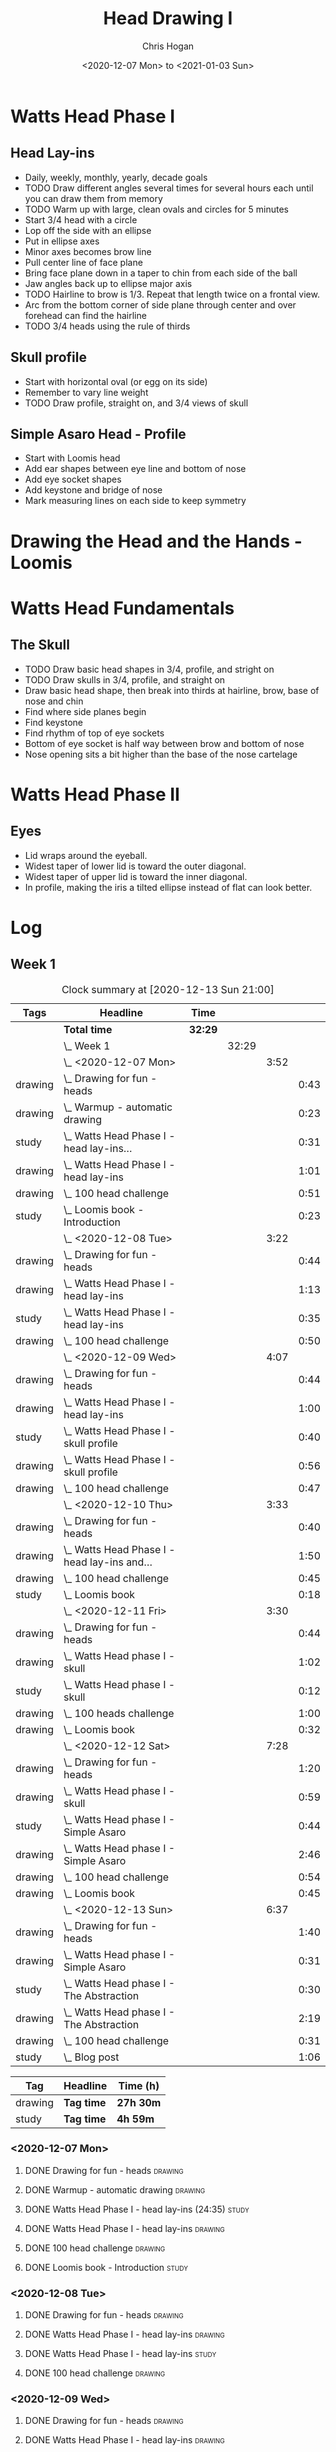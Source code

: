 #+TITLE: Head Drawing I
#+AUTHOR: Chris Hogan
#+DATE: <2020-12-07 Mon> to <2021-01-03 Sun>
#+STARTUP: nologdone

* Watts Head Phase I
** Head Lay-ins
   - Daily, weekly, monthly, yearly, decade goals
   - TODO Draw different angles several times for several hours each until you
     can draw them from memory
   - TODO Warm up with large, clean ovals and circles for 5 minutes
   - Start 3/4 head with a circle
   - Lop off the side with an ellipse
   - Put in ellipse axes
   - Minor axes becomes brow line
   - Pull center line of face plane
   - Bring face plane down in a taper to chin from each side of the ball
   - Jaw angles back up to ellipse major axis
   - TODO Hairline to brow is 1/3. Repeat that length twice on a frontal view.
   - Arc from the bottom corner of side plane through center and over forehead
     can find the hairline
   - TODO 3/4 heads using the rule of thirds
** Skull profile
   - Start with horizontal oval (or egg on its side)
   - Remember to vary line weight
   - TODO Draw profile, straight on, and 3/4 views of skull
** Simple Asaro Head - Profile
   - Start with Loomis head
   - Add ear shapes between eye line and bottom of nose
   - Add eye socket shapes
   - Add keystone and bridge of nose
   - Mark measuring lines on each side to keep symmetry
* Drawing the Head and the Hands - Loomis
* Watts Head Fundamentals
** The Skull
   - TODO Draw basic head shapes in 3/4, profile, and stright on
   - TODO Draw skulls in 3/4, profile, and straight on
   - Draw basic head shape, then break into thirds at hairline, brow, base of
     nose and chin
   - Find where side planes begin
   - Find keystone
   - Find rhythm of top of eye sockets
   - Bottom of eye socket is half way between brow and bottom of nose
   - Nose opening sits a bit higher than the base of the nose cartelage
* Watts Head Phase II
** Eyes
   - Lid wraps around the eyeball.
   - Widest taper of lower lid is toward the outer diagonal.
   - Widest taper of upper lid is toward the inner diagonal.
   - In profile, making the iris a tilted ellipse instead of flat can look better.

* Log
** Week 1
#+BEGIN: clocktable :scope subtree :maxlevel 5 :tags t
#+CAPTION: Clock summary at [2020-12-13 Sun 21:00]
| Tags    | Headline                                         | Time    |       |      |      |
|---------+--------------------------------------------------+---------+-------+------+------|
|         | *Total time*                                     | *32:29* |       |      |      |
|---------+--------------------------------------------------+---------+-------+------+------|
|         | \_  Week 1                                       |         | 32:29 |      |      |
|         | \_    <2020-12-07 Mon>                           |         |       | 3:52 |      |
| drawing | \_      Drawing for fun - heads                  |         |       |      | 0:43 |
| drawing | \_      Warmup - automatic drawing               |         |       |      | 0:23 |
| study   | \_      Watts Head Phase I - head lay-ins...     |         |       |      | 0:31 |
| drawing | \_      Watts Head Phase I - head lay-ins        |         |       |      | 1:01 |
| drawing | \_      100 head challenge                       |         |       |      | 0:51 |
| study   | \_      Loomis book - Introduction               |         |       |      | 0:23 |
|         | \_    <2020-12-08 Tue>                           |         |       | 3:22 |      |
| drawing | \_      Drawing for fun - heads                  |         |       |      | 0:44 |
| drawing | \_      Watts Head Phase I - head lay-ins        |         |       |      | 1:13 |
| study   | \_      Watts Head Phase I - head lay-ins        |         |       |      | 0:35 |
| drawing | \_      100 head challenge                       |         |       |      | 0:50 |
|         | \_    <2020-12-09 Wed>                           |         |       | 4:07 |      |
| drawing | \_      Drawing for fun - heads                  |         |       |      | 0:44 |
| drawing | \_      Watts Head Phase I - head lay-ins        |         |       |      | 1:00 |
| study   | \_      Watts Head Phase I - skull profile       |         |       |      | 0:40 |
| drawing | \_      Watts Head Phase I - skull profile       |         |       |      | 0:56 |
| drawing | \_      100 head challenge                       |         |       |      | 0:47 |
|         | \_    <2020-12-10 Thu>                           |         |       | 3:33 |      |
| drawing | \_      Drawing for fun - heads                  |         |       |      | 0:40 |
| drawing | \_      Watts Head Phase I - head lay-ins and... |         |       |      | 1:50 |
| drawing | \_      100 head challenge                       |         |       |      | 0:45 |
| study   | \_      Loomis book                              |         |       |      | 0:18 |
|         | \_    <2020-12-11 Fri>                           |         |       | 3:30 |      |
| drawing | \_      Drawing for fun - heads                  |         |       |      | 0:44 |
| drawing | \_      Watts Head phase I - skull               |         |       |      | 1:02 |
| study   | \_      Watts Head phase I - skull               |         |       |      | 0:12 |
| drawing | \_      100 heads challenge                      |         |       |      | 1:00 |
| drawing | \_      Loomis book                              |         |       |      | 0:32 |
|         | \_    <2020-12-12 Sat>                           |         |       | 7:28 |      |
| drawing | \_      Drawing for fun - heads                  |         |       |      | 1:20 |
| drawing | \_      Watts Head phase I - skull               |         |       |      | 0:59 |
| study   | \_      Watts Head phase I - Simple Asaro        |         |       |      | 0:44 |
| drawing | \_      Watts Head phase I - Simple Asaro        |         |       |      | 2:46 |
| drawing | \_      100 head challenge                       |         |       |      | 0:54 |
| drawing | \_      Loomis book                              |         |       |      | 0:45 |
|         | \_    <2020-12-13 Sun>                           |         |       | 6:37 |      |
| drawing | \_      Drawing for fun - heads                  |         |       |      | 1:40 |
| drawing | \_      Watts Head phase I - Simple Asaro        |         |       |      | 0:31 |
| study   | \_      Watts Head phase I - The Abstraction     |         |       |      | 0:30 |
| drawing | \_      Watts Head phase I - The Abstraction     |         |       |      | 2:19 |
| drawing | \_      100 head challenge                       |         |       |      | 0:31 |
| study   | \_      Blog post                                |         |       |      | 1:06 |
#+END:

#+BEGIN: clocktable-by-tag :scope subtree :maxlevel 7 :match ("drawing" "study")
| Tag     | Headline   | Time (h)  |
|---------+------------+-----------|
| drawing | *Tag time* | *27h 30m* |
|---------+------------+-----------|
| study   | *Tag time* | *4h 59m*  |

#+END:

*** <2020-12-07 Mon>
**** DONE Drawing for fun - heads                                   :drawing:
     :LOGBOOK:
     CLOCK: [2020-12-07 Mon 06:59]--[2020-12-07 Mon 07:42] =>  0:43
     :END:
**** DONE Warmup - automatic drawing                                :drawing:
     :LOGBOOK:
     CLOCK: [2020-12-07 Mon 18:00]--[2020-12-07 Mon 18:23] =>  0:23
     :END:
**** DONE Watts Head Phase I - head lay-ins (24:35)                   :study:
     :LOGBOOK:
     CLOCK: [2020-12-07 Mon 19:54]--[2020-12-07 Mon 20:02] =>  0:08
     CLOCK: [2020-12-07 Mon 18:27]--[2020-12-07 Mon 18:50] =>  0:23
     :END:
**** DONE Watts Head Phase I - head lay-ins                         :drawing:
     :LOGBOOK:
     CLOCK: [2020-12-07 Mon 18:50]--[2020-12-07 Mon 19:51] =>  1:01
     :END:
**** DONE 100 head challenge                                        :drawing:
     :LOGBOOK:
     CLOCK: [2020-12-07 Mon 20:05]--[2020-12-07 Mon 20:56] =>  0:51
     :END:
**** DONE Loomis book - Introduction                                  :study:
     :LOGBOOK:
     CLOCK: [2020-12-07 Mon 21:05]--[2020-12-07 Mon 21:28] =>  0:23
     :END:
*** <2020-12-08 Tue>
**** DONE Drawing for fun - heads                                   :drawing:
     :LOGBOOK:
     CLOCK: [2020-12-08 Tue 06:58]--[2020-12-08 Tue 07:42] =>  0:44
     :END:
**** DONE Watts Head Phase I - head lay-ins                         :drawing:
     :LOGBOOK:
     CLOCK: [2020-12-08 Tue 20:02]--[2020-12-08 Tue 20:22] =>  0:18
     CLOCK: [2020-12-08 Tue 19:06]--[2020-12-08 Tue 19:37] =>  0:31
     CLOCK: [2020-12-08 Tue 18:33]--[2020-12-08 Tue 18:55] =>  0:22
     :END:
**** DONE Watts Head Phase I - head lay-ins                           :study:
     :LOGBOOK:
     CLOCK: [2020-12-08 Tue 19:38]--[2020-12-08 Tue 20:02] =>  0:24
     CLOCK: [2020-12-08 Tue 18:55]--[2020-12-08 Tue 19:06] =>  0:11
     :END:
**** DONE 100 head challenge                                        :drawing:
     :LOGBOOK:
     CLOCK: [2020-12-08 Tue 20:22]--[2020-12-08 Tue 21:12] =>  0:50
     :END:
*** <2020-12-09 Wed>
**** DONE Drawing for fun - heads                                   :drawing:
     :LOGBOOK:
     CLOCK: [2020-12-09 Wed 06:57]--[2020-12-09 Wed 07:41] =>  0:44
     :END:
**** DONE Watts Head Phase I - head lay-ins                         :drawing:
     :LOGBOOK:
     CLOCK: [2020-12-09 Wed 17:57]--[2020-12-09 Wed 18:57] =>  1:00
     :END:
**** DONE Watts Head Phase I - skull profile                          :study:
     :LOGBOOK:
     CLOCK: [2020-12-09 Wed 19:00]--[2020-12-09 Wed 19:40] =>  0:40
     :END:
**** DONE Watts Head Phase I - skull profile                        :drawing:
     :LOGBOOK:
     CLOCK: [2020-12-09 Wed 19:41]--[2020-12-09 Wed 20:37] =>  0:56
     :END:
**** DONE 100 head challenge                                        :drawing:
     :LOGBOOK:
     CLOCK: [2020-12-09 Wed 20:37]--[2020-12-09 Wed 21:24] =>  0:47
     :END:
*** <2020-12-10 Thu>
**** DONE Drawing for fun - heads                                   :drawing:
     :LOGBOOK:
     CLOCK: [2020-12-10 Thu 07:02]--[2020-12-10 Thu 07:42] =>  0:40
     :END:
**** DONE Watts Head Phase I - head lay-ins and skull               :drawing:
     :LOGBOOK:
     CLOCK: [2020-12-10 Thu 19:04]--[2020-12-10 Thu 20:04] =>  1:00
     CLOCK: [2020-12-10 Thu 17:08]--[2020-12-10 Thu 17:58] =>  0:50
     :END:
**** DONE 100 head challenge                                        :drawing:
     :LOGBOOK:
     CLOCK: [2020-12-10 Thu 20:04]--[2020-12-10 Thu 20:49] =>  0:45
     :END:
**** DONE Loomis book                                                 :study:
     :LOGBOOK:
     CLOCK: [2020-12-10 Thu 20:50]--[2020-12-10 Thu 21:08] =>  0:18
     :END:
*** <2020-12-11 Fri>
**** DONE Drawing for fun - heads                                   :drawing:
     :LOGBOOK:
     CLOCK: [2020-12-11 Fri 06:58]--[2020-12-11 Fri 07:42] =>  0:44
     :END:
**** DONE Watts Head phase I - skull                                :drawing:
     :LOGBOOK:
     CLOCK: [2020-12-11 Fri 18:24]--[2020-12-11 Fri 19:26] =>  1:02
     :END:
**** DONE Watts Head phase I - skull                                  :study:
     :LOGBOOK:
     CLOCK: [2020-12-11 Fri 18:12]--[2020-12-11 Fri 18:24] =>  0:12
     :END:
**** DONE 100 heads challenge                                       :drawing:
     :LOGBOOK:
     CLOCK: [2020-12-11 Fri 19:42]--[2020-12-11 Fri 20:42] =>  1:00
     :END:
**** DONE Loomis book                                               :drawing:
     :LOGBOOK:
     CLOCK: [2020-12-11 Fri 20:42]--[2020-12-11 Fri 21:14] =>  0:32
     :END:
*** <2020-12-12 Sat>
**** DONE Drawing for fun - heads                                   :drawing:
     :LOGBOOK:
     CLOCK: [2020-12-12 Sat 09:09]--[2020-12-12 Sat 10:29] =>  1:20
     :END:
**** DONE Watts Head phase I - skull                                :drawing:
     :LOGBOOK:
     CLOCK: [2020-12-12 Sat 10:46]--[2020-12-12 Sat 11:45] =>  0:59
     :END:
**** DONE Watts Head phase I - Simple Asaro                           :study:
     :LOGBOOK:
     CLOCK: [2020-12-12 Sat 15:48]--[2020-12-12 Sat 16:02] =>  0:14
     CLOCK: [2020-12-12 Sat 13:30]--[2020-12-12 Sat 14:00] =>  0:30
     :END:
**** DONE Watts Head phase I - Simple Asaro                         :drawing:
     :LOGBOOK:
     CLOCK: [2020-12-12 Sat 17:52]--[2020-12-12 Sat 19:07] =>  1:15
     CLOCK: [2020-12-12 Sat 14:15]--[2020-12-12 Sat 15:46] =>  1:31
     :END:
**** DONE 100 head challenge                                        :drawing:
     :LOGBOOK:
     CLOCK: [2020-12-12 Sat 19:08]--[2020-12-12 Sat 20:02] =>  0:54
     :END:
**** DONE Loomis book                                               :drawing:
     :LOGBOOK:
     CLOCK: [2020-12-12 Sat 20:02]--[2020-12-12 Sat 20:47] =>  0:45
     :END:
*** <2020-12-13 Sun>
**** DONE Drawing for fun - heads                                   :drawing:
     :LOGBOOK:
     CLOCK: [2020-12-13 Sun 09:04]--[2020-12-13 Sun 10:44] =>  1:40
     :END:
**** DONE Watts Head phase I - Simple Asaro                         :drawing:
     :LOGBOOK:
     CLOCK: [2020-12-13 Sun 10:59]--[2020-12-13 Sun 11:30] =>  0:31
     :END:
**** DONE Watts Head phase I - The Abstraction                        :study:
     :LOGBOOK:
     CLOCK: [2020-12-13 Sun 11:30]--[2020-12-13 Sun 12:00] =>  0:30
     :END:
**** DONE Watts Head phase I - The Abstraction                      :drawing:
     :LOGBOOK:
     CLOCK: [2020-12-13 Sun 18:23]--[2020-12-13 Sun 19:22] =>  0:59
     CLOCK: [2020-12-13 Sun 13:40]--[2020-12-13 Sun 15:00] =>  1:20
     :END:
**** DONE 100 head challenge                                        :drawing:
     :LOGBOOK:
     CLOCK: [2020-12-13 Sun 19:23]--[2020-12-13 Sun 19:54] =>  0:31
     :END:
**** DONE Blog post                                                   :study:
     :LOGBOOK:
     CLOCK: [2020-12-13 Sun 19:54]--[2020-12-13 Sun 21:00] =>  1:06
     :END:
** Week 2
#+BEGIN: clocktable :scope subtree :maxlevel 6 :tags t
#+CAPTION: Clock summary at [2020-12-20 Sun 20:46]
| Tags    | Headline                                        | Time    |       |      |      |
|---------+-------------------------------------------------+---------+-------+------+------|
|         | *Total time*                                    | *26:06* |       |      |      |
|---------+-------------------------------------------------+---------+-------+------+------|
|         | \_  Week 2                                      |         | 26:06 |      |      |
|         | \_    <2020-12-14 Mon>                          |         |       | 3:47 |      |
| drawing | \_      Drawing for fun - heads                 |         |       |      | 0:45 |
| drawing | \_      Watts Head phase I - abstraction        |         |       |      | 1:43 |
| study   | \_      Watts Head phase I - classic asaro 9:00 |         |       |      | 0:13 |
| drawing | \_      100 head challenge                      |         |       |      | 0:47 |
| drawing | \_      Loomis book                             |         |       |      | 0:19 |
|         | \_    <2020-12-15 Tue>                          |         |       | 3:29 |      |
| drawing | \_      Drawing for fun - heads                 |         |       |      | 0:43 |
| drawing | \_      Watts Head phase I - abstraction        |         |       |      | 0:43 |
| study   | \_      Watts Head phase I - Classic Asaro      |         |       |      | 0:17 |
| drawing | \_      Watts Head phase I - Classic Asaro      |         |       |      | 1:22 |
| drawing | \_      Loomis book                             |         |       |      | 0:24 |
|         | \_    <2020-12-16 Wed>                          |         |       | 3:02 |      |
| drawing | \_      Drawing for fun - heads                 |         |       |      | 0:16 |
| drawing | \_      Watts Head phase I - Abstraction        |         |       |      | 1:46 |
| drawing | \_      Loomis Book                             |         |       |      | 1:00 |
|         | \_    <2020-12-17 Thu>                          |         |       | 3:02 |      |
| drawing | \_      Drawing for fun - heads                 |         |       |      | 0:45 |
| drawing | \_      Watts Head phase I - Classic Asaro      |         |       |      | 1:16 |
| drawing | \_      Loomis book                             |         |       |      | 1:01 |
|         | \_    <2020-12-18 Fri>                          |         |       | 2:58 |      |
| drawing | \_      Drawing for fun - heads                 |         |       |      | 0:44 |
| drawing | \_      Watts Head phase I - Classic Asaro      |         |       |      | 1:09 |
| drawing | \_      Loomis book                             |         |       |      | 1:05 |
|         | \_    <2020-12-19 Sat>                          |         |       | 4:22 |      |
| drawing | \_      Watts Heads phase I - Classic Asaro     |         |       |      | 2:35 |
| drawing | \_      Loomis book                             |         |       |      | 0:39 |
| study   | \_      Watts Head Fundamentals - Skulls        |         |       |      | 0:32 |
| drawing | \_      Watts Head Fundamentals - Skulls        |         |       |      | 0:36 |
|         | \_    <2020-12-20 Sun>                          |         |       | 5:26 |      |
| drawing | \_      Watts Heads phase I - Classic Asaro     |         |       |      | 4:24 |
| study   | \_      Blog                                    |         |       |      | 1:02 |
#+END:
#+BEGIN: clocktable-by-tag :scope subtree :maxlevel 6 :match ("drawing" "study")
| Tag     | Headline   | Time (h) |
|---------+------------+----------|
| drawing | *Tag time* | *24h 2m* |
|---------+------------+----------|
| study   | *Tag time* | *2h 4m*  |

#+END:

*** <2020-12-14 Mon>
**** DONE Drawing for fun - heads                                   :drawing:
     :LOGBOOK:
     CLOCK: [2020-12-14 Mon 06:56]--[2020-12-14 Mon 07:41] =>  0:45
     :END:
**** DONE Watts Head phase I - abstraction                          :drawing:
     :LOGBOOK:
     CLOCK: [2020-12-14 Mon 18:18]--[2020-12-14 Mon 20:01] =>  1:43
     :END:
**** DONE Watts Head phase I - classic asaro 9:00                     :study:
     :LOGBOOK:
     CLOCK: [2020-12-14 Mon 20:01]--[2020-12-14 Mon 20:14] =>  0:13
     :END:
**** DONE 100 head challenge                                        :drawing:
     :LOGBOOK:
     CLOCK: [2020-12-14 Mon 20:15]--[2020-12-14 Mon 21:02] =>  0:47
     :END:
**** DONE Loomis book                                               :drawing:
     :LOGBOOK:
     CLOCK: [2020-12-14 Mon 21:02]--[2020-12-14 Mon 21:21] =>  0:19
     :END:
*** <2020-12-15 Tue>
**** DONE Drawing for fun - heads                                   :drawing:
     :LOGBOOK:
     CLOCK: [2020-12-15 Tue 06:59]--[2020-12-15 Tue 07:42] =>  0:43
     :END:
**** DONE Watts Head phase I - abstraction                          :drawing:
     :LOGBOOK:
     CLOCK: [2020-12-15 Tue 18:05]--[2020-12-15 Tue 18:48] =>  0:43
     :END:
**** DONE Watts Head phase I - Classic Asaro                          :study:
     :LOGBOOK:
     CLOCK: [2020-12-15 Tue 18:48]--[2020-12-15 Tue 19:05] =>  0:17
     :END:
**** DONE Watts Head phase I - Classic Asaro                        :drawing:
     :LOGBOOK:
     CLOCK: [2020-12-15 Tue 20:20]--[2020-12-15 Tue 20:55] =>  0:35
     CLOCK: [2020-12-15 Tue 19:08]--[2020-12-15 Tue 19:55] =>  0:47
     :END:
**** DONE Loomis book                                               :drawing:
     :LOGBOOK:
     CLOCK: [2020-12-15 Tue 20:55]--[2020-12-15 Tue 21:19] =>  0:24
     :END:
*** <2020-12-16 Wed>
**** DONE Drawing for fun - heads                                   :drawing:
     :LOGBOOK:
     CLOCK: [2020-12-16 Wed 07:16]--[2020-12-16 Wed 07:32] =>  0:16
     :END:
**** DONE Watts Head phase I - Abstraction                          :drawing:
     :LOGBOOK:
     CLOCK: [2020-12-16 Wed 18:15]--[2020-12-16 Wed 20:01] =>  1:46
     :END:
**** DONE Loomis Book                                               :drawing:
     :LOGBOOK:
     CLOCK: [2020-12-16 Wed 20:28]--[2020-12-16 Wed 21:28] =>  1:00
     :END:
*** <2020-12-17 Thu>
**** DONE Drawing for fun - heads                                   :drawing:
     :LOGBOOK:
     CLOCK: [2020-12-17 Thu 06:57]--[2020-12-17 Thu 07:42] =>  0:45
     :END:
**** DONE Watts Head phase I - Classic Asaro                        :drawing:
     :LOGBOOK:
     CLOCK: [2020-12-17 Thu 18:52]--[2020-12-17 Thu 20:08] =>  1:16
     :END:
**** DONE Loomis book                                               :drawing:
     :LOGBOOK:
     CLOCK: [2020-12-17 Thu 20:13]--[2020-12-17 Thu 21:14] =>  1:01
     :END:
*** <2020-12-18 Fri>
**** DONE Drawing for fun - heads                                   :drawing:
     :LOGBOOK:
     CLOCK: [2020-12-18 Fri 06:58]--[2020-12-18 Fri 07:42] =>  0:44
     :END:
**** DONE Watts Head phase I - Classic Asaro                        :drawing:
     :LOGBOOK:
     CLOCK: [2020-12-18 Fri 18:30]--[2020-12-18 Fri 19:39] =>  1:09
     :END:
**** DONE Loomis book                                               :drawing:
     :LOGBOOK:
     CLOCK: [2020-12-18 Fri 19:59]--[2020-12-18 Fri 21:04] =>  1:05
     :END:
*** <2020-12-19 Sat>
**** DONE Watts Heads phase I - Classic Asaro                       :drawing:
     :LOGBOOK:
     CLOCK: [2020-12-19 Sat 15:06]--[2020-12-19 Sat 16:26] =>  1:20
     CLOCK: [2020-12-19 Sat 10:35]--[2020-12-19 Sat 11:50] =>  1:15
     :END:
**** DONE Loomis book                                               :drawing:
     :LOGBOOK:
     CLOCK: [2020-12-19 Sat 18:14]--[2020-12-19 Sat 18:53] =>  0:39
     :END:
**** DONE Watts Head Fundamentals - Skulls                            :study:
     :LOGBOOK:
     CLOCK: [2020-12-19 Sat 19:46]--[2020-12-19 Sat 20:06] =>  0:20
     CLOCK: [2020-12-19 Sat 18:58]--[2020-12-19 Sat 19:10] =>  0:12
     :END:
**** DONE Watts Head Fundamentals - Skulls                          :drawing:
     :LOGBOOK:
     CLOCK: [2020-12-19 Sat 19:10]--[2020-12-19 Sat 19:46] =>  0:36
     :END:
*** <2020-12-20 Sun>
**** DONE Watts Heads phase I - Classic Asaro                       :drawing:
     :LOGBOOK:
     CLOCK: [2020-12-20 Sun 18:20]--[2020-12-20 Sun 19:43] =>  1:23
     CLOCK: [2020-12-20 Sun 14:32]--[2020-12-20 Sun 16:02] =>  1:30
     CLOCK: [2020-12-20 Sun 10:16]--[2020-12-20 Sun 11:47] =>  1:31
     :END:
**** DONE Blog                                                        :study:
     :LOGBOOK:
     CLOCK: [2020-12-20 Sun 19:44]--[2020-12-20 Sun 20:46] =>  1:02
     :END:
** Week 3
#+BEGIN: clocktable :scope subtree :maxlevel 6 :tags t
#+CAPTION: Clock summary at [2020-12-27 Sun 20:57]
| Tags    | Headline                                         | Time    |       |      |      |
|---------+--------------------------------------------------+---------+-------+------+------|
|         | *Total time*                                     | *29:21* |       |      |      |
|---------+--------------------------------------------------+---------+-------+------+------|
|         | \_  Week 3                                       |         | 29:21 |      |      |
|         | \_    <2020-12-21 Mon>                           |         |       | 3:23 |      |
| drawing | \_      Watts Heads phase I - Classic Asaro      |         |       |      | 1:27 |
| drawing | \_      Watts Head Fundamentals - The Skull      |         |       |      | 1:56 |
|         | \_    <2020-12-22 Tue>                           |         |       | 4:05 |      |
| drawing | \_      Watts Head Fundamentals - The Skull      |         |       |      | 0:38 |
| drawing | \_      Watts Head Fundamentals - Reilly...      |         |       |      | 3:27 |
|         | \_    <2020-12-23 Wed>                           |         |       | 5:01 |      |
| drawing | \_      Watts Head Fundamentals - Reilly...      |         |       |      | 3:04 |
| drawing | \_      Watts Head Fundamentals - Features       |         |       |      | 1:57 |
|         | \_    <2020-12-24 Thu>                           |         |       | 4:47 |      |
| drawing | \_      Watts Head Fundamentals - Features       |         |       |      | 3:37 |
| drawing | \_      Loomis Book                              |         |       |      | 1:10 |
|         | \_    <2020-12-25 Fri>                           |         |       | 2:43 |      |
| drawing | \_      Watts Head Fundamentals - Value study    |         |       |      | 1:07 |
| drawing | \_      Watts Head Fundamentals - Two-Value head |         |       |      | 1:36 |
|         | \_    <2020-12-26 Sat>                           |         |       | 4:59 |      |
| drawing | \_      Watts Head Fundamentals - Two-Value head |         |       |      | 2:00 |
| drawing | \_      Guoache value scale                      |         |       |      | 0:47 |
| drawing | \_      Watts Head Fundamentals - Two-Value head |         |       |      | 2:12 |
|         | \_    <2020-12-27 Sun>                           |         |       | 4:23 |      |
| drawing | \_      Watts Fundamentals - Full value study    |         |       |      | 1:44 |
| drawing | \_      Watts Fundamentals - Two value study     |         |       |      | 1:42 |
| study   | \_      Blog post                                |         |       |      | 0:57 |
#+END:
#+BEGIN: clocktable-by-tag :scope subtree :maxlevel 6 :match ("drawing" "study")
| Tag     | Headline   | Time (h)  |
|---------+------------+-----------|
| drawing | *Tag time* | *28h 24m* |
|---------+------------+-----------|
| study   | *Tag time* | *0h 57m*  |

#+END:

*** <2020-12-21 Mon>
**** DONE Watts Heads phase I - Classic Asaro                       :drawing:
     :LOGBOOK:
     CLOCK: [2020-12-21 Mon 10:09]--[2020-12-21 Mon 11:36] =>  1:27
     :END:
**** DONE Watts Head Fundamentals - The Skull                       :drawing:
     :LOGBOOK:
     CLOCK: [2020-12-21 Mon 19:38]--[2020-12-21 Mon 20:25] =>  0:47
     CLOCK: [2020-12-21 Mon 18:05]--[2020-12-21 Mon 19:14] =>  1:09
     :END:
*** <2020-12-22 Tue>
**** DONE Watts Head Fundamentals - The Skull                       :drawing:
     :LOGBOOK:
     CLOCK: [2020-12-22 Tue 10:24]--[2020-12-22 Tue 11:02] =>  0:38
     :END:
**** DONE Watts Head Fundamentals - Reilly Abstraction              :drawing:
     :LOGBOOK:
     CLOCK: [2020-12-22 Tue 19:12]--[2020-12-22 Tue 21:06] =>  1:54
     CLOCK: [2020-12-22 Tue 13:58]--[2020-12-22 Tue 15:00] =>  1:02
     CLOCK: [2020-12-22 Tue 11:09]--[2020-12-22 Tue 11:40] =>  0:31
     :END:
*** <2020-12-23 Wed>
**** DONE Watts Head Fundamentals - Reilly Abstraction              :drawing:
     :LOGBOOK:
     CLOCK: [2020-12-23 Wed 14:51]--[2020-12-23 Wed 16:19] =>  1:28
     CLOCK: [2020-12-23 Wed 10:06]--[2020-12-23 Wed 11:42] =>  1:36
     :END:
**** DONE Watts Head Fundamentals - Features                        :drawing:
     :LOGBOOK:
     CLOCK: [2020-12-23 Wed 18:21]--[2020-12-23 Wed 20:18] =>  1:57
     :END:
*** <2020-12-24 Thu>
**** DONE Watts Head Fundamentals - Features                        :drawing:
     :LOGBOOK:
     CLOCK: [2020-12-24 Thu 17:43]--[2020-12-24 Thu 18:49] =>  1:06
     CLOCK: [2020-12-24 Thu 15:17]--[2020-12-24 Thu 16:18] =>  1:01
     CLOCK: [2020-12-24 Thu 10:08]--[2020-12-24 Thu 11:38] =>  1:30
     :END:
**** DONE Loomis Book                                               :drawing:
     :LOGBOOK:
     CLOCK: [2020-12-24 Thu 18:49]--[2020-12-24 Thu 19:59] =>  1:10
     :END:
*** <2020-12-25 Fri>
**** DONE Watts Head Fundamentals - Value study                     :drawing:
     :LOGBOOK:
     CLOCK: [2020-12-25 Fri 09:03]--[2020-12-25 Fri 10:10] =>  1:07
     :END:
**** DONE Watts Head Fundamentals - Two-Value head                  :drawing:
     :LOGBOOK:
     CLOCK: [2020-12-25 Fri 12:45]--[2020-12-25 Fri 14:21] =>  1:36
     :END:
*** <2020-12-26 Sat>
**** DONE Watts Head Fundamentals - Two-Value head                  :drawing:
     :LOGBOOK:
     CLOCK: [2020-12-26 Sat 13:15]--[2020-12-26 Sat 14:15] =>  1:00
     CLOCK: [2020-12-26 Sat 11:01]--[2020-12-26 Sat 12:01] =>  1:00
     :END:
**** DONE Guoache value scale                                       :drawing:
     :LOGBOOK:
     CLOCK: [2020-12-26 Sat 14:25]--[2020-12-26 Sat 15:12] =>  0:47
     :END:
**** DONE Watts Head Fundamentals - Two-Value head                  :drawing:
     :LOGBOOK:
     CLOCK: [2020-12-26 Sat 19:00]--[2020-12-26 Sat 21:12] =>  2:12
     :END:
*** <2020-12-27 Sun>
**** DONE Watts Fundamentals - Full value study                     :drawing:
     :LOGBOOK:
     CLOCK: [2020-12-27 Sun 14:01]--[2020-12-27 Sun 14:54] =>  0:53
     CLOCK: [2020-12-27 Sun 11:06]--[2020-12-27 Sun 11:57] =>  0:51
     :END:
**** DONE Watts Fundamentals - Two value study                      :drawing:
     :LOGBOOK:
     CLOCK: [2020-12-27 Sun 18:29]--[2020-12-27 Sun 20:11] =>  1:42
     :END:
**** DONE Blog post                                                   :study:
     :LOGBOOK:
     CLOCK: [2020-12-27 Sun 20:00]--[2020-12-27 Sun 20:57] =>  0:57
     :END:

** Week 4
#+BEGIN: clocktable :scope subtree :maxlevel 6 :tags t
#+CAPTION: Clock summary at [2020-12-31 Thu 20:32]
| Tags    | Headline                                        | Time    |       |      |      |
|---------+-------------------------------------------------+---------+-------+------+------|
|         | *Total time*                                    | *19:40* |       |      |      |
|---------+-------------------------------------------------+---------+-------+------+------|
|         | \_  Week 4                                      |         | 19:40 |      |      |
|         | \_    <2020-12-28 Mon>                          |         |       | 3:57 |      |
| drawing | \_      Watts Head Fundamentals - 2-value...    |         |       |      | 2:39 |
| study   | \_      Watts Head Fundamentals - 2-value...    |         |       |      | 0:34 |
| drawing | \_      Draw from Imagination - heads           |         |       |      | 0:44 |
|         | \_    <2020-12-29 Tue>                          |         |       | 6:31 |      |
| drawing | \_      Watts Head Fundamentals - Full value... |         |       |      | 4:35 |
| drawing | \_      Gouache painting - skull                |         |       |      | 1:56 |
|         | \_    <2020-12-30 Wed>                          |         |       | 2:52 |      |
| drawing | \_      Watts Head Drawing Phase II - Lips      |         |       |      | 2:52 |
|         | \_    <2020-12-31 Thu>                          |         |       | 6:20 |      |
| drawing | \_      Watts Head Drawing Phase II - Lips      |         |       |      | 1:08 |
| study   | \_      Watts Head Drawing Phase II - Eyes      |         |       |      | 0:53 |
| drawing | \_      Watts Head Drawing Phase II - Eyes      |         |       |      | 3:35 |
| study   | \_      FZD Design Cinema - 91                  |         |       |      | 0:30 |
| study   | \_      FZD Design Cinema - 92                  |         |       |      | 0:14 |
#+END:
#+BEGIN: clocktable-by-tag :maxlevel 6 :match ("drawing" "study")
| Tag     | Headline   | Time (h)  |
|---------+------------+-----------|
| drawing | *Tag time* | *17h 29m* |
|---------+------------+-----------|
| study   | *Tag time* | *2h 11m*  |

#+END:

*** <2020-12-28 Mon>
**** DONE Watts Head Fundamentals - 2-value portrait                :drawing:
     :LOGBOOK:
     CLOCK: [2020-12-28 Mon 19:05]--[2020-12-28 Mon 20:04] =>  0:59
     CLOCK: [2020-12-28 Mon 14:22]--[2020-12-28 Mon 14:32] =>  0:10
     CLOCK: [2020-12-28 Mon 10:24]--[2020-12-28 Mon 11:25] =>  1:01
     CLOCK: [2020-12-28 Mon 09:33]--[2020-12-28 Mon 10:02] =>  0:29
     :END:
**** DONE Watts Head Fundamentals - 2-value portrait                  :study:
     :LOGBOOK:
     CLOCK: [2020-12-28 Mon 14:32]--[2020-12-28 Mon 15:06] =>  0:34
     :END:
**** DONE Draw from Imagination - heads                             :drawing:
     :LOGBOOK:
     CLOCK: [2020-12-28 Mon 20:08]--[2020-12-28 Mon 20:52] =>  0:44
     :END:
*** <2020-12-29 Tue>
**** DONE Watts Head Fundamentals - Full value portrait             :drawing:
     :LOGBOOK:
     CLOCK: [2020-12-29 Tue 18:27]--[2020-12-29 Tue 19:43] =>  1:16
     CLOCK: [2020-12-29 Tue 10:25]--[2020-12-29 Tue 11:38] =>  1:13
     CLOCK: [2020-12-29 Tue 08:01]--[2020-12-29 Tue 10:07] =>  2:06
     :END:
**** DONE Gouache painting - skull                                  :drawing:
     :LOGBOOK:
     CLOCK: [2020-12-29 Tue 13:40]--[2020-12-29 Tue 15:36] =>  1:56
     :END:
*** <2020-12-30 Wed>
**** DONE Watts Head Drawing Phase II - Lips                        :drawing:
     :LOGBOOK:
     CLOCK: [2020-12-30 Wed 10:15]--[2020-12-30 Wed 11:38] =>  1:23
     CLOCK: [2020-12-30 Wed 08:29]--[2020-12-30 Wed 09:58] =>  1:29
     :END:
*** <2020-12-31 Thu>
**** DONE Watts Head Drawing Phase II - Lips                        :drawing:
     :LOGBOOK:
     CLOCK: [2020-12-31 Thu 08:04]--[2020-12-31 Thu 09:12] =>  1:08
     :END:
**** DONE Watts Head Drawing Phase II - Eyes                          :study:
     :LOGBOOK:
     CLOCK: [2020-12-31 Thu 14:14]--[2020-12-31 Thu 14:30] =>  0:16
     CLOCK: [2020-12-31 Thu 10:10]--[2020-12-31 Thu 10:29] =>  0:19
     CLOCK: [2020-12-31 Thu 09:13]--[2020-12-31 Thu 09:31] =>  0:18
     :END:
**** DONE Watts Head Drawing Phase II - Eyes                        :drawing:
     :LOGBOOK:
     CLOCK: [2020-12-31 Thu 19:28]--[2020-12-31 Thu 20:32] =>  1:04
     CLOCK: [2020-12-31 Thu 14:54]--[2020-12-31 Thu 15:32] =>  0:38
     CLOCK: [2020-12-31 Thu 13:24]--[2020-12-31 Thu 14:14] =>  0:50
     CLOCK: [2020-12-31 Thu 10:29]--[2020-12-31 Thu 11:11] =>  0:42
     CLOCK: [2020-12-31 Thu 09:32]--[2020-12-31 Thu 09:53] =>  0:21
     :END:
**** DONE FZD Design Cinema - 91                                      :study:
     :LOGBOOK:
     CLOCK: [2020-12-31 Thu 11:12]--[2020-12-31 Thu 11:42] =>  0:30
     :END:
**** DONE FZD Design Cinema - 92                                      :study:
     :LOGBOOK:
     CLOCK: [2020-12-31 Thu 13:10]--[2020-12-31 Thu 13:24] =>  0:14
     :END:
